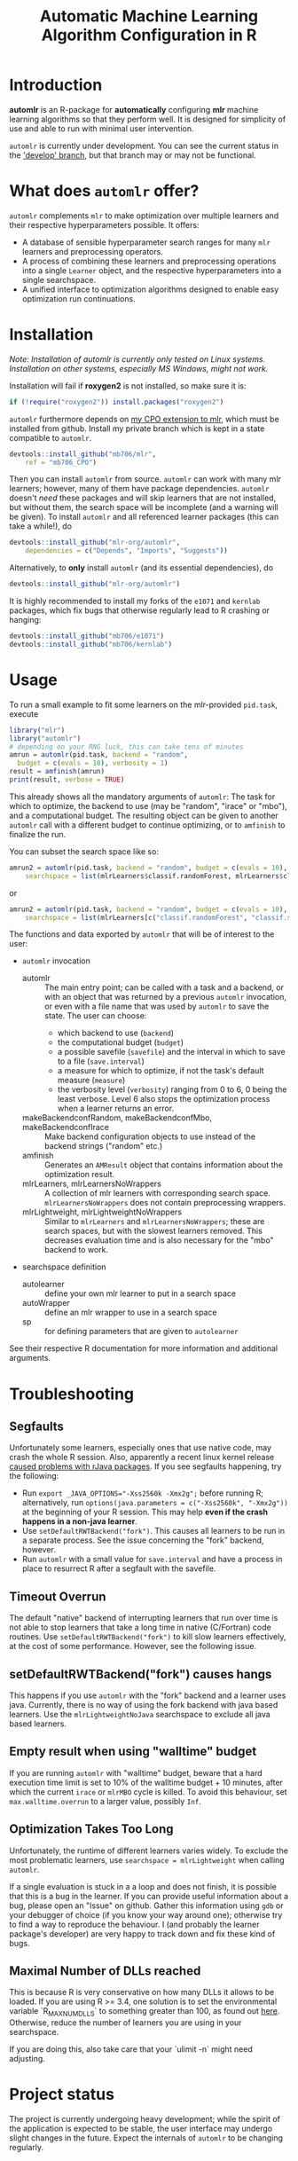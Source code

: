 #+TITLE: Automatic Machine Learning Algorithm Configuration in R
* Introduction
*automlr* is an R-package for *automatically* configuring *mlr* machine learning algorithms so that they perform well. It is designed for simplicity of use and able to run with minimal user intervention.

~automlr~ is currently under development. You can see the current status in the [[https://github.com/mlr-org/automlr/tree/develop]['develop' branch]], but that branch may or may not be functional.

* What does ~automlr~ offer?
~automlr~ complements ~mlr~ to make optimization over multiple learners and their respective hyperparameters possible. It offers:
- A database of sensible hyperparameter search ranges for many ~mlr~ learners and preprocessing operators.
- A process of combining these learners and preprocessing operations into a single ~Learner~ object, and the respective hyperparameters into a single searchspace.
- A unified interface to optimization algorithms designed to enable easy optimization run continuations.

* Installation
/Note: Installation of automlr is currently only tested on Linux systems. Installation on other systems, especially MS Windows, might not work./

Installation will fail if *roxygen2* is not installed, so make sure it is:
#+BEGIN_SRC R
if (!require("roxygen2")) install.packages("roxygen2")
#+END_SRC
~automlr~ furthermore depends on [[https://github.com/mlr-org/mlr/pull/1827][my CPO extension to mlr]], which must be installed from github. Install my private branch which is kept in a state compatible to ~automlr~.
#+BEGIN_SRC R
devtools::install_github("mb706/mlr",
    ref = "mb706_CPO")
#+END_SRC
Then you can install ~automlr~ from source. ~automlr~ can work with many mlr learners; however, many of them have package dependencies. ~automlr~ doesn't /need/ these packages and will skip learners that are not installed, but without them, the search space will be incomplete (and a warning will be given). To install ~automlr~ and all referenced learner packages (this can take a while!), do
#+BEGIN_SRC R
devtools::install_github("mlr-org/automlr",
    dependencies = c("Depends", "Imports", "Suggests"))
#+END_SRC
Alternatively, to *only* install ~automlr~ (and its essential dependencies), do
#+BEGIN_SRC R
devtools::install_github("mlr-org/automlr")
#+END_SRC

It is highly recommended to install my forks of the ~e1071~ and ~kernlab~ packages, which fix bugs that otherwise regularly lead to R crashing or hanging:
#+BEGIN_SRC R
devtools::install_github("mb706/e1071")
devtools::install_github("mb706/kernlab")
#+END_SRC

* Usage
To run a small example to fit some learners on the mlr-provided ~pid.task~, execute
#+BEGIN_SRC R
library("mlr")
library("automlr")
# depending on your RNG luck, this can take tens of minutes
amrun = automlr(pid.task, backend = "random",
  budget = c(evals = 10), verbosity = 1)
result = amfinish(amrun)
print(result, verbose = TRUE)
#+END_SRC
This already shows all the mandatory arguments of ~automlr~: The task for which to optimize, the backend to use (may be "random", "irace" or "mbo"), and a computational budget. The resulting object can be given to another ~automlr~ call with a different budget to continue optimizing, or to ~amfinish~ to finalize the run.

You can subset the search space like so:
#+BEGIN_SRC R
amrun2 = automlr(pid.task, backend = "random", budget = c(evals = 10),
    searchspace = list(mlrLearners$classif.randomForest, mlrLearners$classif.svm))
#+END_SRC
or
#+BEGIN_SRC R
amrun2 = automlr(pid.task, backend = "random", budget = c(evals = 10),
    searchspace = list(mlrLearners[c("classif.randomForest", "classif.svm")]))
#+END_SRC

The functions and data exported by ~automlr~ that will be of interest to the user:
- ~automlr~ invocation
  - automlr :: The main entry point; can be called with a task and a backend, or with an object that was returned by a previous ~automlr~ invocation, or even with a file name that was used by ~automlr~ to save the state. The user can choose:
    - which backend to use (~backend~)
    - the computational budget (~budget~)
    - a possible savefile (~savefile~) and the interval in which to save to a file (~save.interval~)
    - a measure for which to optimize, if not the task's default measure (~measure~)
    - the verbosity level (~verbosity~) ranging from 0 to 6, 0 being the least verbose. Level 6 also stops the optimization process when a learner returns an error.
  - makeBackendconfRandom, makeBackendconfMbo, makeBackendconfIrace :: Make backend configuration objects to use instead of the backend strings ("random" etc.)
  - amfinish :: Generates an ~AMResult~ object that contains information about the optimization result.
  - mlrLearners, mlrLearnersNoWrappers :: A collection of mlr learners with corresponding search space. ~mlrLearnersNoWrappers~ does not contain preprocessing wrappers.
  - mlrLightweight, mlrLightweightNoWrappers :: Similar to ~mlrLearners~ and ~mlrLearnersNoWrappers~; these are search spaces, but with the slowest learners removed. This decreases evaluation time and is also necessary for the "mbo" backend to work.
- searchspace definition
  - autolearner :: define your own mlr learner to put in a search space
  - autoWrapper :: define an mlr wrapper to use in a search space
  - sp :: for defining parameters that are given to ~autolearner~
See their respective R documentation for more information and additional arguments.
* Troubleshooting
** Segfaults
Unfortunately some learners, especially ones that use native code, may crash the whole R session. Also, apparently a recent linux kernel release [[https://github.com/s-u/rJava/issues/110][caused problems with rJava packages]]. If you see segfaults happening, try the following:
- Run ~export _JAVA_OPTIONS="-Xss2560k -Xmx2g";~ before running R; alternatively, run ~options(java.parameters = c("-Xss2560k", "-Xmx2g"))~ at the beginning of your R session. This may help *even if the crash happens in a non-java learner*.
- Use ~setDefaultRWTBackend("fork")~. This causes all learners to be run in a separate process. See the issue concerning the "fork" backend, however.
- Run ~automlr~ with a small value for ~save.interval~ and have a process in place to resurrect R after a segfault with the savefile.
** Timeout Overrun
The default "native" backend of interrupting learners that run over time is not able to stop learners that take a long time in native (C/Fortran) code routines. Use ~setDefaultRWTBackend("fork")~ to kill slow learners effectively, at the cost of some performance. However, see the following issue.
** setDefaultRWTBackend("fork") causes hangs
This happens if you use ~automlr~ with the "fork" backend and a learner uses java. Currently, there is no way of using the fork backend with java based learners. Use the ~mlrLightweightNoJava~ searchspace to exclude all java based learners.
** Empty result when using "walltime" budget
If you are running ~automlr~ with "walltime" budget, beware that a hard execution time limit is set to 10% of the walltime budget + 10 minutes, after which the current ~irace~ or ~mlrMBO~ cycle is killed. To avoid this behaviour, set ~max.walltime.overrun~ to a larger value, possibly ~Inf~.

** Optimization Takes Too Long
Unfortunately, the runtime of different learners varies widely. To exclude the most problematic learners, use ~searchspace = mlrLightweight~ when calling ~automlr~.

If a single evaluation is stuck in a a loop and does not finish, it is possible that this is a bug in the learner. If you can provide useful information about a bug, please open an "Issue" on github. Gather this information using ~gdb~ or your debugger of choice (if you know your way around one); otherwise try to find a way to reproduce the behaviour. I (and probably the learner package's developer) are very happy to track down and fix these kind of bugs.

** Maximal Number of DLLs reached
This is because R is very conservative on how many DLLs it allows to be loaded. If you are using R >= 3.4, one solution is to set the environmental variable `R_MAX_NUM_DLLS` to something greater than 100, as found out [[https://stackoverflow.com/a/43689526][here]]. Otherwise, reduce the number of learners you are using in your searchspace.

If you are doing this, also take care that your `ulimit -n` might need adjusting.
* Project status
The project is currently undergoing heavy development; while the spirit of the application is expected to be stable, the user interface may undergo slight changes in the future. Expect the internals of ~automlr~ to be changing regularly.

* Notes
- The "irace" backend's behaviour deviates slightly from that of the ~irace~ package in so far that the number of evaluations per generation, and the slimming of the sampling distribution, are independent of the budget.
- The "mbo" backend currently uses an inferior imputation method for the surrogate model, and its performance should not be seen as representative for ~mlrMBO~.
- for tasks with tens of features and thousands of rows, expect ~automlr~ to use about 0.5-2MB of memory per row of data.


* Project TODO
(under consideration, subject to change)
- [ ] release 0.3
  - [ ] integration of wrapper CPOs
- [ ] release 0.4
  - [ ] nicer printing of results  
  - [ ] consistent randomness
    - [ ] test that execution with same seed gets same result
    - [ ] use seeds in learners that use external RNGs
  - [ ] memory handling
  - [ ] searchspace
    - [ ] respect parameter equality IDs
    - [ ] automatically recognize absence of learner (in a hypothetical future mlr version) and don't throw an error
  - [ ] tests
    - [ ] 100% test coverage
    - [ ] test for all possible wrong arguments
    - [ ] other things?
  - [ ] regression learners
  - [ ] installation on Win32
  - [ ] more empirical grounding for mlrLightweight.
- [ ] release 0.5
  - [ ] more sophisticated search space extensions
    - [ ] metalearner wrappers
- [ ] release 0.6
  - [ ] cleaning up
    - [ ] Consistent solution for timeouts, the current one is not stable
    - [ ] Remove Ctrl-C handler, R does not work like this
  - [ ] CPOs
    - [ ] do CPO wrapping the correct way
    - [ ] use Meta-CPO
    - [ ] make CPO types etc. work together
- [ ] release 1.0
  - [ ] everything is really, really stable
- [ ] possible future releases
  - [ ] other backends?
  - [ ] simultaneous multiple task optimization
  - [ ] batchJobs integration? (e.g. break run down into smaller jobs automatically)
  - [ ] priors for learners?
    
** COMMENT also TODO
The [X] blocks still need testing.
- [ ] experimental setup
- [ ] check what is taking random so long with some evals
- [ ] error imputation wrapper
  - [ ] make the imputation result wrapper work
  - [ ] get some way to communicate nature of error
- [ ] check automlr option handling
- [ ] mbo user.extras: add debug dump
